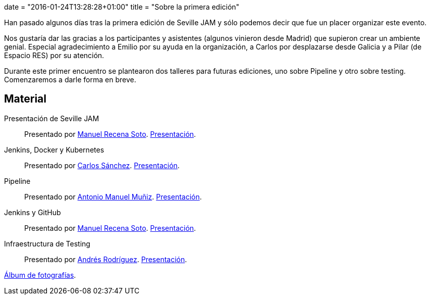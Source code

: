 +++
date = "2016-01-24T13:28:28+01:00"
title = "Sobre la primera edición"
+++

Han pasado algunos días tras la primera edición de Seville JAM y sólo podemos decir que fue un placer organizar este evento.

Nos gustaría dar las gracias a los participantes y asistentes (algunos vinieron desde Madrid) que supieron crear un ambiente genial. Especial agradecimiento a Emilio por su ayuda en la organización, a Carlos por desplazarse desde Galicia y a Pilar (de Espacio RES) por su atención.

Durante este primer encuentro se plantearon dos talleres para futuras ediciones, uno sobre Pipeline y otro sobre testing. Comenzaremos a darle forma en breve.

== Material

Presentación de Seville JAM:: Presentado por http://manuelrecena.com[Manuel Recena Soto]. https://docs.google.com/presentation/d/1f5Otkz9ymqyXEEuUqzQcTT5UkGHjuIx_j8GelWWYBwo/edit?usp=sharing[Presentación].
Jenkins, Docker y Kubernetes:: Presentado por http://blog.csanchez.org[Carlos Sánchez]. http://www.slideshare.net/carlossg/scaling-jenkins-with-docker-and-kubernetes-57432122[Presentación].
Pipeline:: Presentado por http://amunizmartin.com[Antonio Manuel Muñiz]. http://www.slideshare.net/amunizmartin/jenkins-pipeline-seville-jam[Presentación].
Jenkins y GitHub:: Presentado por http://manuelrecena.com[Manuel Recena Soto]. https://docs.google.com/presentation/d/13nNSBHQA5Ao9Vj4kb8fJJtaKMso2ey7ouZZOLv2CqCI/edit?usp=sharing[Presentación].
Infraestructura de Testing:: Presentado por http://blog.derquinse.net[Andrés Rodríguez]. https://docs.google.com/presentation/d/109tZhjO1CuVx0aTpQUtv2i9VVj6K52S8r0VWQYqOlyM/edit?usp=sharing[Presentación].

https://goo.gl/photos/up1s3tZuxV2YTm6W8[Álbum de fotografías].
